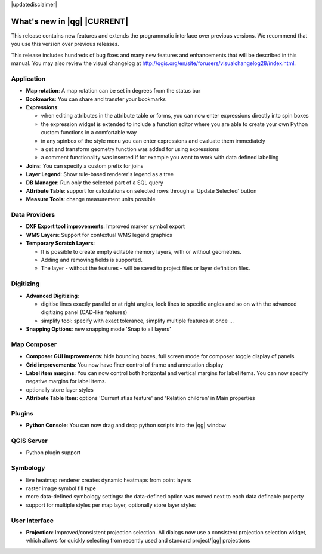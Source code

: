 |updatedisclaimer|

.. _qgis.documentation.whatsnew:

****************************
What's new in |qg| |CURRENT|
****************************

This release contains new features and extends the programmatic
interface over previous versions. We recommend that you use this version over
previous releases.

This release includes hundreds of bug fixes and many new features and
enhancements that will be described in this manual. You may also
review the visual changelog at
http://qgis.org/en/site/forusers/visualchangelog28/index.html.


Application 
-----------

* **Map rotation**: A map rotation can be set in degrees from the status bar
* **Bookmarks**: You can share and transfer your bookmarks 
* **Expressions**:
  
  * when editing attributes in the attribute table or forms, you can now enter expressions
    directly into spin boxes
  * the expression widget is extended to include a function editor where you are able to
    create your own Python custom functions in a comfortable way
  * in any spinbox of the style menu you can enter expressions and evaluate them immediately
  * a get and transform geometry function was added for using expressions
  * a comment functionality was inserted if for example you want to work with data defined labelling
* **Joins**: You can specify a custom prefix for joins
* **Layer Legend**: Show rule-based renderer's legend as a tree
* **DB Manager**: Run only the selected part of a SQL query
* **Attribute Table**: support for calculations on selected rows through a 'Update Selected' button
* **Measure Tools**: change measurement units possible

Data Providers 
--------------

* **DXF Export tool improvements**: Improved marker symbol export
* **WMS Layers**: Support for contextual WMS legend graphics
* **Temporary Scratch Layers**:

  * It is possible to create empty editable memory layers, with or without geometries.
  * Adding and removing fields is supported.
  * The layer - without the features - will be saved to project files or layer definition files.

Digitizing
----------

* **Advanced Digitizing**:
  
  * digitise lines exactly parallel or at right angles, lock lines
    to specific angles and so on with the advanced digitizing panel (CAD-like features)
  * simplify tool: specify with exact tolerance, simplify multiple features at once ...
* **Snapping Options**: new snapping mode 'Snap to all layers'

Map Composer 
------------
  
* **Composer GUI improvements**: hide bounding boxes, full screen mode for composer
  toggle display of panels
* **Grid improvements**: You now have finer control of frame and annotation display
* **Label item margins**: You can now control both horizontal and vertical margins
  for label items. You can now specify negative margins for label items.
* optionally store layer styles
* **Attribute Table Item**: options 'Current atlas feature' and 'Relation children'
  in Main properties 

   
Plugins
-------

* **Python Console**: You can now drag and drop python scripts into the |qg| window

QGIS Server 
-----------

* Python plugin support

Symbology 
---------
 
* live heatmap renderer creates dynamic heatmaps from point layers
* raster image symbol fill type
* more data-defined symbology settings: the data-defined option was moved next to
  each data definable property
* support for multiple styles per map layer, optionally store layer styles

User Interface 
--------------

* **Projection**: Improved/consistent projection selection. All dialogs now use a consistent
  projection selection widget, which allows for quickly selecting from recently used and standard
  project/|qg| projections


